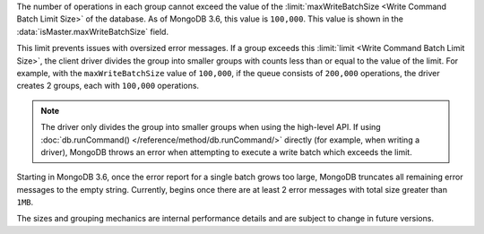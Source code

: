 The number of operations in each group cannot exceed the value of
the :limit:`maxWriteBatchSize <Write Command Batch Limit Size>` of
the database. As of MongoDB 3.6, this value is ``100,000``.
This value is shown in the :data:`isMaster.maxWriteBatchSize` field.

This limit prevents issues with oversized error messages. If a group
exceeds this :limit:`limit <Write Command Batch Limit Size>`,
the client driver divides the group into smaller groups with counts
less than or equal to the value of the limit. For example, with the
``maxWriteBatchSize`` value of ``100,000``, if the queue consists of
``200,000`` operations, the driver creates 2 groups, each with
``100,000`` operations.

.. note::

   The driver only divides the group into smaller groups when using
   the high-level API. If using
   :doc:`db.runCommand() </reference/method/db.runCommand/>` directly
   (for example, when writing a driver), MongoDB throws an error when
   attempting to execute a write batch which exceeds the limit.

Starting in MongoDB 3.6, once the error report for a single batch grows
too large, MongoDB truncates all remaining error messages to the empty
string. Currently, begins once there are at least 2 error messages with
total size greater than ``1MB``.

The sizes and grouping mechanics are internal performance details and
are subject to change in future versions.
